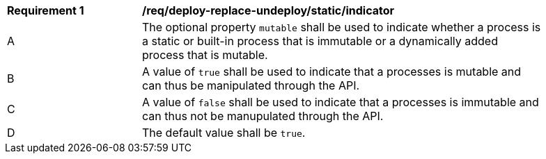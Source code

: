 [[req_deploy-replace-undeploy_static_indicator]]
[width="90%",cols="2,6a"]
|===
^|*Requirement {counter:req-id}* |*/req/deploy-replace-undeploy/static/indicator*
^|A |The optional property `mutable` shall be used to indicate whether a process is a static or built-in process that is immutable or a dynamically added process that is mutable.
^|B |A value of `true` shall be used to indicate that a processes is mutable and can thus be manipulated through the API.
^|C |A value of `false` shall be used to indicate that a processes is immutable and can thus not be manupulated through the API.
^|D |The default value shall be `true`.
|===
